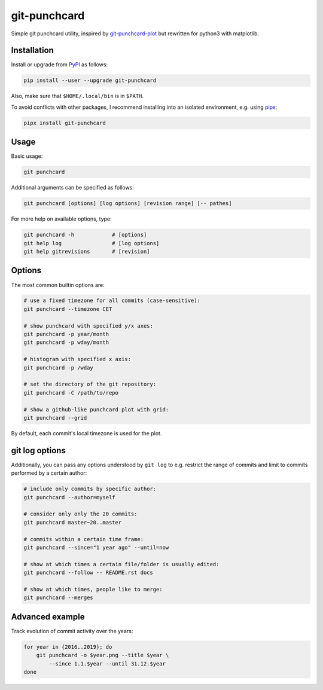 git-punchcard
=============

Simple git punchcard utility, inspired by git-punchcard-plot_ but rewritten
for python3 with matplotlib.

.. _git-punchcard-plot: https://github.com/guanqun/git-punchcard-plot

|Screenshot|


Installation
~~~~~~~~~~~~

Install or upgrade from PyPI_ as follows:

.. code-block:: bash

    pip install --user --upgrade git-punchcard

Also, make sure that ``$HOME/.local/bin`` is in ``$PATH``.

To avoid conflicts with other packages, I recommend installing into an
isolated environment, e.g. using pipx_:

.. code-block:: bash

    pipx install git-punchcard

.. _PyPI: https://pypi.org/project/git-punchcard
.. _pipx: https://github.com/pipxproject/pipx


Usage
~~~~~

Basic usage:

.. code-block:: bash

    git punchcard

Additional arguments can be specified as follows:

.. code-block:: bash

    git punchcard [options] [log options] [revision range] [-- pathes]

For more help on available options, type:

.. code-block:: bash

    git punchcard -h            # [options]
    git help log                # [log options]
    git help gitrevisions       # [revision]


Options
~~~~~~~

The most common builtin options are:

.. code-block:: bash

    # use a fixed timezone for all commits (case-sensitive):
    git punchcard --timezone CET

    # show punchcard with specified y/x axes:
    git punchcard -p year/month
    git punchcard -p wday/month

    # histogram with specified x axis:
    git punchcard -p /wday

    # set the directory of the git repository:
    git punchcard -C /path/to/repo

    # show a github-like punchcard plot with grid:
    git punchcard --grid

By default, each commit's local timezone is used for the plot.


git log options
~~~~~~~~~~~~~~~

Additionally, you can pass any options understood by ``git log`` to e.g.
restrict the range of commits and limit to commits performed by a certain
author:

.. code-block:: bash

    # include only commits by specific author:
    git punchcard --author=myself

    # consider only only the 20 commits:
    git punchcard master~20..master

    # commits within a certain time frame:
    git punchcard --since="1 year ago" --until=now

    # show at which times a certain file/folder is usually edited:
    git punchcard --follow -- README.rst docs

    # show at which times, people like to merge:
    git punchcard --merges


Advanced example
~~~~~~~~~~~~~~~~

Track evolution of commit activity over the years:

.. code-block:: bash

    for year in {2016..2019}; do
        git punchcard -o $year.png --title $year \
            --since 1.1.$year --until 31.12.$year
    done


.. resources:

.. |Screenshot| image:: https://raw.githubusercontent.com/coldfix/git-punchcard/master/screenshot.png
   :target:             https://raw.githubusercontent.com/coldfix/git-punchcard/master/screenshot.png
   :alt:                Screenshot
